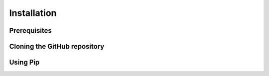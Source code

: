Installation
============

Prerequisites
-------------

Cloning the GitHub repository
-----------------------------

Using Pip
---------
